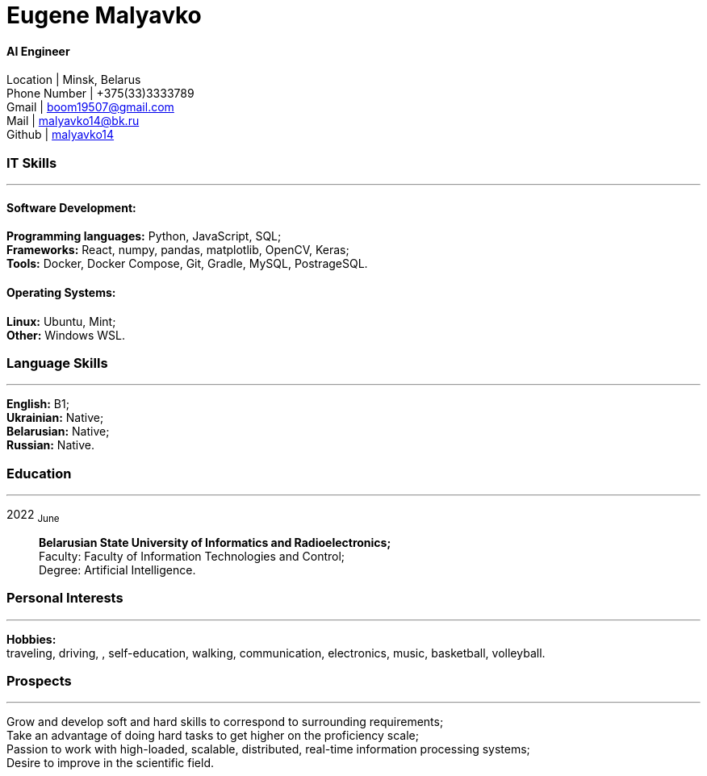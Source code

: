 :doctype: book
:nofooter:

= Eugene Malyavko

==== AI Engineer
Location | Minsk, Belarus +
Phone Number | +375(33)3333789 +
Gmail | mailto:boom19507@gmail.com[boom19507@gmail.com] +
Mail | mailto:malyavko14@bk.ru[malyavko14@bk.ru] +
Github | https://github.com/malyavko14[malyavko14] 

[#it-skills]
=== IT Skills
'''
==== Software Development:
*Programming languages:* Python, JavaScript, SQL; +
*Frameworks:* React, numpy, pandas, matplotlib, OpenCV, Keras; +
*Tools:* Docker, Docker Compose, Git, Gradle, MySQL, PostrageSQL.

==== Operating Systems:
*Linux:* Ubuntu, Mint; +
*Other:* Windows WSL.

[#language-skills]
=== Language Skills
'''
*English:* B1; +
*Ukrainian:* Native; +
*Belarusian:* Native; +
*Russian:* Native.

[#work-experience]
=== Education
'''
2022  ~June~:::  
*Belarusian State University of Informatics and Radioelectronics;* +
Faculty: Faculty of Information Technologies and Control; +
Degree:  Artificial Intelligence. +


[#interests]
=== Personal Interests
'''
*Hobbies:* +
traveling, driving, , self-education, walking, communication, electronics, music, basketball, volleyball.

[#prospects]
=== Prospects
'''
Grow and develop soft and hard skills to correspond to surrounding requirements; +
Take an advantage of doing hard tasks to get higher on the proficiency scale; +
Passion to work with high-loaded, scalable, distributed, real-time information processing systems; +
Desire to improve in the scientific field.
